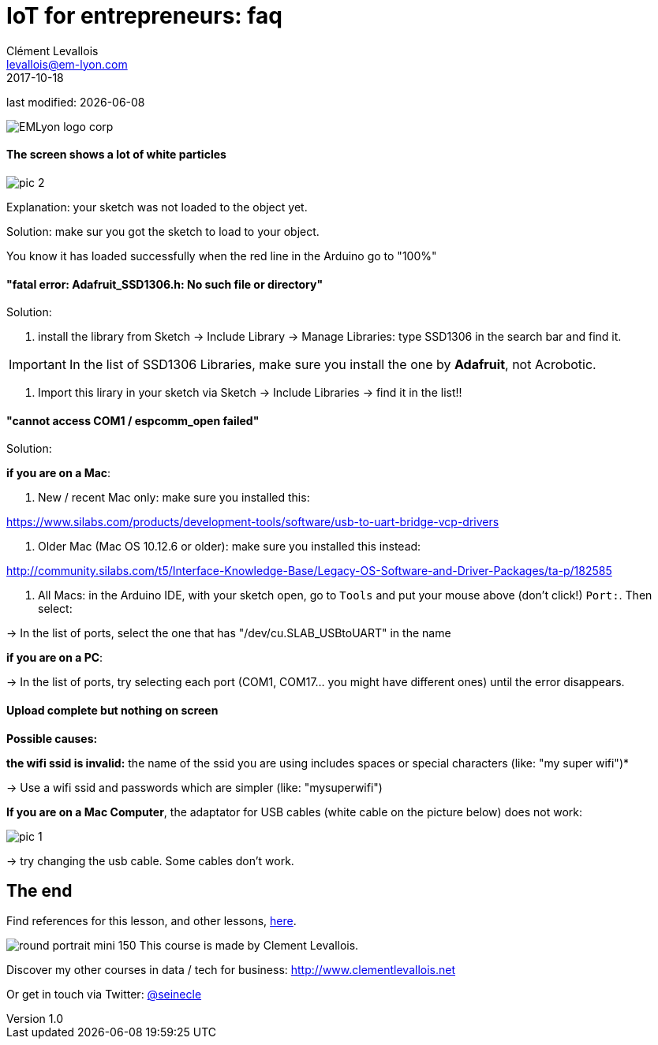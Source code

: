 = IoT for entrepreneurs: faq
Clément Levallois <levallois@em-lyon.com>
2017-10-18
last modified: {docdate}

:icons!:
:iconsfont:   font-awesome
:revnumber: 1.0
:example-caption!:
ifndef::imagesdir[:imagesdir: ../images]
ifndef::sourcedir[:sourcedir: ../../../main/java]

:title-logo-image: gephi-logo-2010-transparent.png[width="450" align="center"]

image::EMLyon_logo_corp.png[align="center"]

//ST: 'Escape' or 'o' to see all sides, F11 for full screen, 's' for speaker notes

//ST: !
==== The screen shows a lot of white particles
//ST: The screen shows a lot of white particles

//ST: !
image::pic-2.jpg[align=center]

//ST: !
Explanation: your sketch was not loaded to the object yet.

Solution: make sur you got the sketch to load to your object.

You know it has loaded successfully when the red line in the Arduino go to "100%"

//ST: !
==== "fatal error: Adafruit_SSD1306.h: No such file or directory"
//ST: "fatal error: Adafruit_SSD1306.h: No such file or directory"

//ST: !
Solution:

1. install the library from Sketch -> Include Library -> Manage Libraries: type SSD1306 in the search bar and find it.


IMPORTANT: In the list of SSD1306 Libraries, make sure you install the one by *Adafruit*, not Acrobotic.

2. Import this lirary in your sketch via Sketch -> Include Libraries -> find it in the list!!


//ST: !
==== "cannot access COM1 / espcomm_open failed"
//ST: cannot access COM1 / espcomm_open failed

//ST: !
Solution:

//ST: !
*if you are on a Mac*:

a. New / recent Mac only: make sure you installed this:

https://www.silabs.com/products/development-tools/software/usb-to-uart-bridge-vcp-drivers

b. Older Mac (Mac OS 10.12.6 or older): make sure you installed this instead:

http://community.silabs.com/t5/Interface-Knowledge-Base/Legacy-OS-Software-and-Driver-Packages/ta-p/182585

c. All Macs: in the Arduino IDE, with your sketch open, go to `Tools` and put your mouse above (don't click!) `Port:`. Then select:

-> In the list of ports, select the one that has "/dev/cu.SLAB_USBtoUART" in the name


*if you are on a PC*:

-> In the list of ports, try selecting each port (COM1, COM17... you might have different ones) until the error disappears.

//ST: !
==== Upload complete but nothing on screen
//ST: Upload complete but nothing on screen

//ST: !
*Possible causes:*

//ST: !
*the wifi ssid is invalid:* the name of the ssid you are using includes spaces or special characters (like: "my super wifi")*

-> Use a wifi ssid and passwords which are simpler (like: "mysuperwifi")

//ST: !
*If you are on a Mac Computer*, the adaptator for USB cables (white cable on the picture below) does not work:

//ST: !
image::pic-1.jpg[align=center]

//ST: !
-> try changing the usb cable. Some cables don't work.



== The end
//ST: The end
//ST: !

Find references for this lesson, and other lessons, https://seinecle.github.io/IoT4Entrepreneurs/[here].

image:round_portrait_mini_150.png[align="center", role="right"]
This course is made by Clement Levallois.

Discover my other courses in data / tech for business: http://www.clementlevallois.net

Or get in touch via Twitter: https://www.twitter.com/seinecle[@seinecle]
